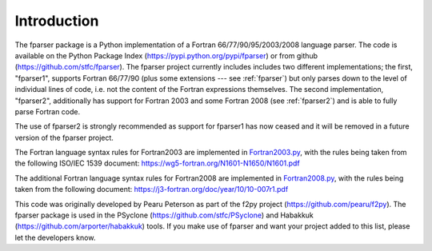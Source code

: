 ..  Copyright (c) 2017-2019 Science and Technology Facilities Council.

    All rights reserved.

    Modifications made as part of the fparser project are distributed
    under the following license:

    Redistribution and use in source and binary forms, with or without
    modification, are permitted provided that the following conditions are
    met:

    1. Redistributions of source code must retain the above copyright
    notice, this list of conditions and the following disclaimer.

    2. Redistributions in binary form must reproduce the above copyright
    notice, this list of conditions and the following disclaimer in the
    documentation and/or other materials provided with the distribution.

    3. Neither the name of the copyright holder nor the names of its
    contributors may be used to endorse or promote products derived from
    this software without specific prior written permission.

    THIS SOFTWARE IS PROVIDED BY THE COPYRIGHT HOLDERS AND CONTRIBUTORS
    "AS IS" AND ANY EXPRESS OR IMPLIED WARRANTIES, INCLUDING, BUT NOT
    LIMITED TO, THE IMPLIED WARRANTIES OF MERCHANTABILITY AND FITNESS FOR
    A PARTICULAR PURPOSE ARE DISCLAIMED. IN NO EVENT SHALL THE COPYRIGHT
    HOLDER OR CONTRIBUTORS BE LIABLE FOR ANY DIRECT, INDIRECT, INCIDENTAL,
    SPECIAL, EXEMPLARY, OR CONSEQUENTIAL DAMAGES (INCLUDING, BUT NOT
    LIMITED TO, PROCUREMENT OF SUBSTITUTE GOODS OR SERVICES; LOSS OF USE,
    DATA, OR PROFITS; OR BUSINESS INTERRUPTION) HOWEVER CAUSED AND ON ANY
    THEORY OF LIABILITY, WHETHER IN CONTRACT, STRICT LIABILITY, OR TORT
    (INCLUDING NEGLIGENCE OR OTHERWISE) ARISING IN ANY WAY OUT OF THE USE
    OF THIS SOFTWARE, EVEN IF ADVISED OF THE POSSIBILITY OF SUCH DAMAGE.

.. _Introduction:

Introduction
============

The fparser package is a Python implementation of a Fortran
66/77/90/95/2003/2008 language parser. The code is available on the
Python Package Index (https://pypi.python.org/pypi/fparser) or from
github (https://github.com/stfc/fparser).  The fparser project
currently includes includes two different implementations; the first,
"fparser1", supports Fortran 66/77/90 (plus some extensions --- see
:ref:`fparser`) but only parses down to the level of individual lines
of code, i.e. not the content of the Fortran expressions
themselves. The second implementation, "fparser2", additionally has
support for Fortran 2003 and some Fortran 2008 (see :ref:`fparser2`)
and is able to fully parse Fortran code.

The use of fparser2 is strongly recommended as support for fparser1
has now ceased and it will be removed in a future version of the
fparser project.

The Fortran language syntax rules for Fortran2003 are implemented in
`Fortran2003.py`_, with the rules being taken from the following
ISO/IEC 1539 document:
https://wg5-fortran.org/N1601-N1650/N1601.pdf

.. _Fortran2003.py:  https://github.com/stfc/fparser/blob/master/src/fparser/two/Fortran2003.py

The additional Fortran language syntax rules for Fortran2008 are
implemented in `Fortran2008.py`_, with the rules being taken from the
following document:
https://j3-fortran.org/doc/year/10/10-007r1.pdf

.. _Fortran2008.py:  https://github.com/stfc/fparser/blob/master/src/fparser/two/Fortran2008.py

This code was originally developed by Pearu Peterson as part of the
f2py project (https://github.com/pearu/f2py). The fparser package is
used in the PSyclone (https://github.com/stfc/PSyclone) and Habakkuk
(https://github.com/arporter/habakkuk) tools. If you make use of
fparser and want your project added to this list, please let the
developers know.
